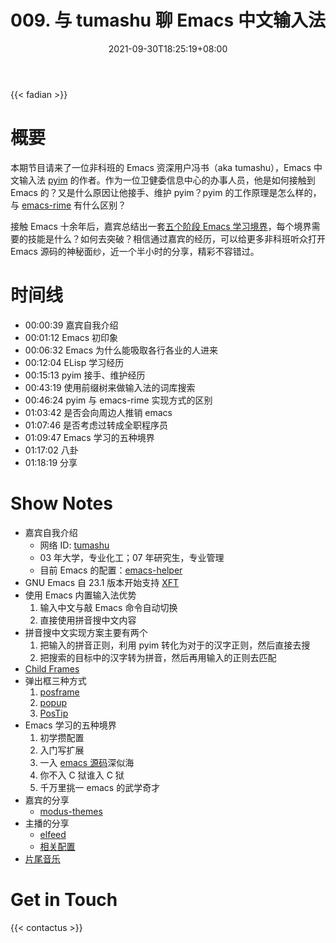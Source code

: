 #+TITLE: 009. 与 tumashu 聊 Emacs 中文输入法
#+DATE: 2021-09-30T18:25:19+08:00
#+DRAFT: false
#+PODCAST_MP3: https://aod.cos.tx.xmcdn.com/storages/b65c-audiofreehighqps/F9/E8/CKwRIasFK1AmAmoQEgDoJ8xq.m4a
#+PODCAST_DURATION: 01:23:23
#+PODCAST_LENGTH: 40505362
#+PODCAST_IMAGE_SRC: guests/tumashu.png
#+PODCAST_IMAGE_ALT: tumashu

{{< fadian >}}

* 概要

本期节目请来了一位非科班的 Emacs 资深用户冯书（aka tumashu），Emacs 中文输入法 [[https://github.com/tumashu/pyim][pyim]] 的作者。作为一位卫健委信息中心的办事人员，他是如何接触到 Emacs 的？又是什么原因让他接手、维护 pyim？pyim 的工作原理是怎么样的，与 [[https://github.com/DogLooksGood/emacs-rime][emacs-rime]] 有什么区别？

接触 Emacs 十余年后，嘉宾总结出一套[[https://github.com/EmacsTalk/joinus/blob/master/podcasts/2021-09-24-tumashu.org#%E6%8E%A8%E8%8D%90%E7%9A%84%E5%AD%A6%E4%B9%A0%E6%96%B9%E5%BC%8F][五个阶段 Emacs 学习境界]]，每个境界需要的技能是什么？如何去突破？相信通过嘉宾的经历，可以给更多非科班听众打开 Emacs 源码的神秘面纱，近一个半小时的分享，精彩不容错过。


* 时间线
- 00:00:39 嘉宾自我介绍
- 00:01:12 Emacs 初印象
- 00:06:32 Emacs 为什么能吸取各行各业的人进来
- 00:12:04 ELisp 学习经历
- 00:15:13 pyim 接手、维护经历
- 00:43:19 使用前缀树来做输入法的词库搜索
- 00:46:24 pyim 与 emacs-rime 实现方式的区别
- 01:03:42 是否会向周边人推销 emacs
- 01:07:46 是否考虑过转成全职程序员
- 01:09:47 Emacs 学习的五种境界
- 01:17:02 八卦
- 01:18:19 分享

* Show Notes
- 嘉宾自我介绍
  - 网络 ID: [[https://github.com/tumashu][tumashu]]
  - 03 年大学，专业化工；07 年研究生，专业管理
  - 目前 Emacs 的配置：[[https://github.com/tumashu/emacs-helper][emacs-helper]]
- GNU Emacs 自 23.1 版本开始支持 [[https://www.emacswiki.org/emacs/XftGnuEmacs][XFT]]
- 使用 Emacs 内置输入法优势
  1. 输入中文与敲 Emacs 命令自动切换
  2. 直接使用拼音搜中文内容
- 拼音搜中文实现方案主要有两个
  1. 把输入的拼音正则，利用 pyim 转化为对于的汉字正则，然后直接去搜
  2. 把搜索的目标中的汉字转为拼音，然后再用输入的正则去匹配
- [[https://www.gnu.org/software/emacs/manual/html_node/elisp/Child-Frames.html][Child Frames]]
- 弹出框三种方式
  1. [[https://github.com/tumashu/posframe][posframe]]
  2. [[https://github.com/auto-complete/popup-el][popup]]
  3. [[https://www.emacswiki.org/emacs/PosTip][PosTip]]
- Emacs 学习的五种境界
  1. 初学攒配置
  2. 入门写扩展
  3. 一入 [[https://github.com/emacs-mirror/emacs][emacs 源码]]深似海
  4. 你不入 C 狱谁入 C 狱
  5. 千万里挑一 emacs 的武学奇才
- 嘉宾的分享
  - [[https://github.com/protesilaos/modus-themes][modus-themes]]
- 主播的分享
  - [[https://liujiacai.net/blog/2021/03/05/emacs-love-mail-feed/#headline-13][elfeed]]
  - [[https://github.com/jiacai2050/dotfiles/blob/137c4b716ca16a5a2d5fd0bc4723297b09ff33d4/.config/emacs/i-misc.el#L157-L385][相关配置]]
- [[https://music.163.com/#/song?id=1380302523][片尾音乐]]


* Get in Touch
{{< contactus >}}
